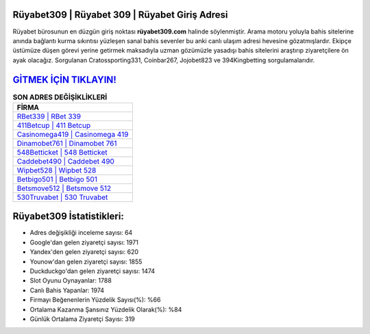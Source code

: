 ﻿Rüyabet309 | Rüyabet 309 | Rüyabet Giriş Adresi
===================================

.. image:: images/ruyabet-giris.jpg
   :width: 600
   
Rüyabet bürosunun en düzgün giriş noktası **rüyabet309.com** halinde söylenmiştir. Arama motoru yoluyla bahis sitelerine anında bağlantı kurma sıkıntısı yüzleşen sanal bahis sevenler bu anki canlı ulaşım adresi hevesine gözatmışlardır. Ekipçe üstümüze düşen görevi yerine getirmek maksadıyla uzman gözümüzle yasadışı bahis sitelerini araştırıp ziyaretçilere ön ayak olacağız. Sorgulanan Cratossporting331, Coinbar267, Jojobet823 ve 394Kingbetting sorgulamalarıdır.

`GİTMEK İÇİN TIKLAYIN! <https://urlday.cc/git>`_
==============

.. list-table:: **SON ADRES DEĞİŞİKLİKLERİ**
   :widths: 100
   :header-rows: 1

   * - FİRMA
   * - `RBet339 | RBet 339 <rbet339-rbet-339-rbet-giris-adresi.html>`_
   * - `411Betcup | 411 Betcup <411betcup-411-betcup-betcup-giris-adresi.html>`_
   * - `Casinomega419 | Casinomega 419 <casinomega419-casinomega-419-casinomega-giris-adresi.html>`_	 
   * - `Dinamobet761 | Dinamobet 761 <dinamobet761-dinamobet-761-dinamobet-giris-adresi.html>`_	 
   * - `548Betticket | 548 Betticket <548betticket-548-betticket-betticket-giris-adresi.html>`_ 
   * - `Caddebet490 | Caddebet 490 <caddebet490-caddebet-490-caddebet-giris-adresi.html>`_
   * - `Wipbet528 | Wipbet 528 <wipbet528-wipbet-528-wipbet-giris-adresi.html>`_	 
   * - `Betbigo501 | Betbigo 501 <betbigo501-betbigo-501-betbigo-giris-adresi.html>`_
   * - `Betsmove512 | Betsmove 512 <betsmove512-betsmove-512-betsmove-giris-adresi.html>`_
   * - `530Truvabet | 530 Truvabet <530truvabet-530-truvabet-truvabet-giris-adresi.html>`_
	 
Rüyabet309 İstatistikleri:
===================================	 
* Adres değişikliği inceleme sayısı: 64
* Google'dan gelen ziyaretçi sayısı: 1971
* Yandex'den gelen ziyaretçi sayısı: 620
* Younow'dan gelen ziyaretçi sayısı: 1855
* Duckduckgo'dan gelen ziyaretçi sayısı: 1474
* Slot Oyunu Oynayanlar: 1788
* Canlı Bahis Yapanlar: 1974
* Firmayı Beğenenlerin Yüzdelik Sayısı(%): %66
* Ortalama Kazanma Şansınız Yüzdelik Olarak(%): %84
* Günlük Ortalama Ziyaretçi Sayısı: 319
